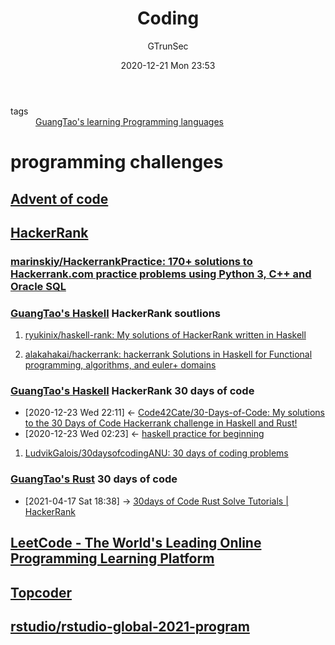 #+TITLE: Coding
#+AUTHOR: GTrunSec
#+EMAIL: gtrunsec@hardenedlinux.org
#+DATE: 2020-12-21 Mon 23:53
#+OPTIONS:   H:3 num:t toc:t \n:nil @:t ::t |:t ^:nil -:t f:t *:t <:t


- tags :: [[file:../guangtao_learning_programming_languages.org][GuangTao's learning Programming languages]]

* programming challenges

** [[file:advent_of_code.org][Advent of code]]

** [[https://www.hackerrank.com/][HackerRank]]

*** [[https://github.com/marinskiy/HackerrankPractice][marinskiy/HackerrankPractice: 170+ solutions to Hackerrank.com practice problems using Python 3, С++ and Oracle SQL]]

*** [[file:haskell/guangtao_haskell.org][GuangTao's Haskell]] HackerRank soutlions

**** [[https://github.com/ryukinix/haskell-rank][ryukinix/haskell-rank: My solutions of HackerRank written in Haskell]]
:PROPERTIES:
:ID:       dcdbe87c-0a73-4e1a-b006-9a9881e60f3d
:END:

**** [[https://github.com/alakahakai/hackerrank][alakahakai/hackerrank: hackerrank Solutions in Haskell for Functional programming, algorithms, and euler+ domains]]
:PROPERTIES:
:ID:       525e87b2-60c7-4600-bd37-eb98d4da75c8
:END:
*** [[file:haskell/guangtao_haskell.org][GuangTao's Haskell]] HackerRank 30 days of code
:PROPERTIES:
:ID:       99cc889f-d9f1-42a4-ac3b-a55fab9e931b
:END:
- [2020-12-23 Wed 22:11] <- [[id:8a6037c8-4366-43d4-b5fe-40f9d31868b1][Code42Cate/30-Days-of-Code: My solutions to the 30 Days of Code Hackerrank challenge in Haskell and Rust!]]
- [2020-12-23 Wed 02:23] <- [[id:cad0defd-0bab-43ae-81ed-82115147f37b][haskell practice for beginning]]
**** [[https://github.com/LudvikGalois/30daysofcodingANU][LudvikGalois/30daysofcodingANU: 30 days of coding problems]]

*** [[file:rust/guangtao_rust.org][GuangTao's Rust]] 30 days of code
:PROPERTIES:
:ID:       75707ca0-c882-44b5-9b05-8f514d48c38c
:END:

 - [2021-04-17 Sat 18:38] -> [[id:6ac1dce1-96c9-4762-bbf9-1238e400b2ba][30days of Code Rust Solve Tutorials | HackerRank]]
** [[https://leetcode.com/][LeetCode - The World's Leading Online Programming Learning Platform]]
:PROPERTIES:
:ID:       1efb98e4-5e29-4636-a110-db9458f20d8c
:END:

** [[https://www.topcoder.com/community/practice][Topcoder]]

** [[https://github.com/rstudio/rstudio-global-2021-program][rstudio/rstudio-global-2021-program]]
